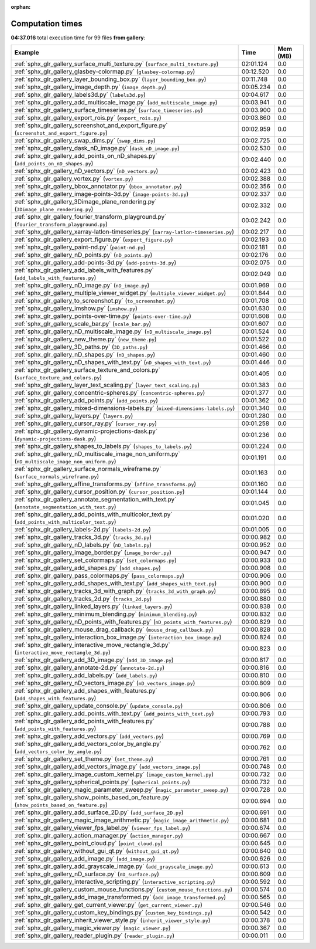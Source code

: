 
:orphan:

.. _sphx_glr_gallery_sg_execution_times:


Computation times
=================
**04:37.016** total execution time for 99 files **from gallery**:

.. container::

  .. raw:: html

    <style scoped>
    <link href="https://cdnjs.cloudflare.com/ajax/libs/twitter-bootstrap/5.3.0/css/bootstrap.min.css" rel="stylesheet" />
    <link href="https://cdn.datatables.net/1.13.6/css/dataTables.bootstrap5.min.css" rel="stylesheet" />
    </style>
    <script src="https://code.jquery.com/jquery-3.7.0.js"></script>
    <script src="https://cdn.datatables.net/1.13.6/js/jquery.dataTables.min.js"></script>
    <script src="https://cdn.datatables.net/1.13.6/js/dataTables.bootstrap5.min.js"></script>
    <script type="text/javascript" class="init">
    $(document).ready( function () {
        $('table.sg-datatable').DataTable({order: [[1, 'desc']]});
    } );
    </script>

  .. list-table::
   :header-rows: 1
   :class: table table-striped sg-datatable

   * - Example
     - Time
     - Mem (MB)
   * - :ref:`sphx_glr_gallery_surface_multi_texture.py` (``surface_multi_texture.py``)
     - 02:01.124
     - 0.0
   * - :ref:`sphx_glr_gallery_glasbey-colormap.py` (``glasbey-colormap.py``)
     - 00:12.520
     - 0.0
   * - :ref:`sphx_glr_gallery_layer_bounding_box.py` (``layer_bounding_box.py``)
     - 00:11.748
     - 0.0
   * - :ref:`sphx_glr_gallery_image_depth.py` (``image_depth.py``)
     - 00:05.234
     - 0.0
   * - :ref:`sphx_glr_gallery_labels3d.py` (``labels3d.py``)
     - 00:04.617
     - 0.0
   * - :ref:`sphx_glr_gallery_add_multiscale_image.py` (``add_multiscale_image.py``)
     - 00:03.941
     - 0.0
   * - :ref:`sphx_glr_gallery_surface_timeseries.py` (``surface_timeseries.py``)
     - 00:03.900
     - 0.0
   * - :ref:`sphx_glr_gallery_export_rois.py` (``export_rois.py``)
     - 00:03.860
     - 0.0
   * - :ref:`sphx_glr_gallery_screenshot_and_export_figure.py` (``screenshot_and_export_figure.py``)
     - 00:02.959
     - 0.0
   * - :ref:`sphx_glr_gallery_swap_dims.py` (``swap_dims.py``)
     - 00:02.725
     - 0.0
   * - :ref:`sphx_glr_gallery_dask_nD_image.py` (``dask_nD_image.py``)
     - 00:02.530
     - 0.0
   * - :ref:`sphx_glr_gallery_add_points_on_nD_shapes.py` (``add_points_on_nD_shapes.py``)
     - 00:02.440
     - 0.0
   * - :ref:`sphx_glr_gallery_nD_vectors.py` (``nD_vectors.py``)
     - 00:02.423
     - 0.0
   * - :ref:`sphx_glr_gallery_vortex.py` (``vortex.py``)
     - 00:02.388
     - 0.0
   * - :ref:`sphx_glr_gallery_bbox_annotator.py` (``bbox_annotator.py``)
     - 00:02.356
     - 0.0
   * - :ref:`sphx_glr_gallery_image-points-3d.py` (``image-points-3d.py``)
     - 00:02.337
     - 0.0
   * - :ref:`sphx_glr_gallery_3Dimage_plane_rendering.py` (``3Dimage_plane_rendering.py``)
     - 00:02.332
     - 0.0
   * - :ref:`sphx_glr_gallery_fourier_transform_playground.py` (``fourier_transform_playground.py``)
     - 00:02.242
     - 0.0
   * - :ref:`sphx_glr_gallery_xarray-latlon-timeseries.py` (``xarray-latlon-timeseries.py``)
     - 00:02.217
     - 0.0
   * - :ref:`sphx_glr_gallery_export_figure.py` (``export_figure.py``)
     - 00:02.193
     - 0.0
   * - :ref:`sphx_glr_gallery_paint-nd.py` (``paint-nd.py``)
     - 00:02.181
     - 0.0
   * - :ref:`sphx_glr_gallery_nD_points.py` (``nD_points.py``)
     - 00:02.176
     - 0.0
   * - :ref:`sphx_glr_gallery_add-points-3d.py` (``add-points-3d.py``)
     - 00:02.075
     - 0.0
   * - :ref:`sphx_glr_gallery_add_labels_with_features.py` (``add_labels_with_features.py``)
     - 00:02.049
     - 0.0
   * - :ref:`sphx_glr_gallery_nD_image.py` (``nD_image.py``)
     - 00:01.969
     - 0.0
   * - :ref:`sphx_glr_gallery_multiple_viewer_widget.py` (``multiple_viewer_widget.py``)
     - 00:01.844
     - 0.0
   * - :ref:`sphx_glr_gallery_to_screenshot.py` (``to_screenshot.py``)
     - 00:01.708
     - 0.0
   * - :ref:`sphx_glr_gallery_imshow.py` (``imshow.py``)
     - 00:01.630
     - 0.0
   * - :ref:`sphx_glr_gallery_points-over-time.py` (``points-over-time.py``)
     - 00:01.608
     - 0.0
   * - :ref:`sphx_glr_gallery_scale_bar.py` (``scale_bar.py``)
     - 00:01.607
     - 0.0
   * - :ref:`sphx_glr_gallery_nD_multiscale_image.py` (``nD_multiscale_image.py``)
     - 00:01.524
     - 0.0
   * - :ref:`sphx_glr_gallery_new_theme.py` (``new_theme.py``)
     - 00:01.522
     - 0.0
   * - :ref:`sphx_glr_gallery_3D_paths.py` (``3D_paths.py``)
     - 00:01.466
     - 0.0
   * - :ref:`sphx_glr_gallery_nD_shapes.py` (``nD_shapes.py``)
     - 00:01.460
     - 0.0
   * - :ref:`sphx_glr_gallery_nD_shapes_with_text.py` (``nD_shapes_with_text.py``)
     - 00:01.446
     - 0.0
   * - :ref:`sphx_glr_gallery_surface_texture_and_colors.py` (``surface_texture_and_colors.py``)
     - 00:01.405
     - 0.0
   * - :ref:`sphx_glr_gallery_layer_text_scaling.py` (``layer_text_scaling.py``)
     - 00:01.383
     - 0.0
   * - :ref:`sphx_glr_gallery_concentric-spheres.py` (``concentric-spheres.py``)
     - 00:01.377
     - 0.0
   * - :ref:`sphx_glr_gallery_add_points.py` (``add_points.py``)
     - 00:01.362
     - 0.0
   * - :ref:`sphx_glr_gallery_mixed-dimensions-labels.py` (``mixed-dimensions-labels.py``)
     - 00:01.340
     - 0.0
   * - :ref:`sphx_glr_gallery_layers.py` (``layers.py``)
     - 00:01.280
     - 0.0
   * - :ref:`sphx_glr_gallery_cursor_ray.py` (``cursor_ray.py``)
     - 00:01.258
     - 0.0
   * - :ref:`sphx_glr_gallery_dynamic-projections-dask.py` (``dynamic-projections-dask.py``)
     - 00:01.236
     - 0.0
   * - :ref:`sphx_glr_gallery_shapes_to_labels.py` (``shapes_to_labels.py``)
     - 00:01.224
     - 0.0
   * - :ref:`sphx_glr_gallery_nD_multiscale_image_non_uniform.py` (``nD_multiscale_image_non_uniform.py``)
     - 00:01.191
     - 0.0
   * - :ref:`sphx_glr_gallery_surface_normals_wireframe.py` (``surface_normals_wireframe.py``)
     - 00:01.163
     - 0.0
   * - :ref:`sphx_glr_gallery_affine_transforms.py` (``affine_transforms.py``)
     - 00:01.160
     - 0.0
   * - :ref:`sphx_glr_gallery_cursor_position.py` (``cursor_position.py``)
     - 00:01.144
     - 0.0
   * - :ref:`sphx_glr_gallery_annotate_segmentation_with_text.py` (``annotate_segmentation_with_text.py``)
     - 00:01.045
     - 0.0
   * - :ref:`sphx_glr_gallery_add_points_with_multicolor_text.py` (``add_points_with_multicolor_text.py``)
     - 00:01.020
     - 0.0
   * - :ref:`sphx_glr_gallery_labels-2d.py` (``labels-2d.py``)
     - 00:01.005
     - 0.0
   * - :ref:`sphx_glr_gallery_tracks_3d.py` (``tracks_3d.py``)
     - 00:00.982
     - 0.0
   * - :ref:`sphx_glr_gallery_nD_labels.py` (``nD_labels.py``)
     - 00:00.952
     - 0.0
   * - :ref:`sphx_glr_gallery_image_border.py` (``image_border.py``)
     - 00:00.947
     - 0.0
   * - :ref:`sphx_glr_gallery_set_colormaps.py` (``set_colormaps.py``)
     - 00:00.933
     - 0.0
   * - :ref:`sphx_glr_gallery_add_shapes.py` (``add_shapes.py``)
     - 00:00.908
     - 0.0
   * - :ref:`sphx_glr_gallery_pass_colormaps.py` (``pass_colormaps.py``)
     - 00:00.906
     - 0.0
   * - :ref:`sphx_glr_gallery_add_shapes_with_text.py` (``add_shapes_with_text.py``)
     - 00:00.900
     - 0.0
   * - :ref:`sphx_glr_gallery_tracks_3d_with_graph.py` (``tracks_3d_with_graph.py``)
     - 00:00.895
     - 0.0
   * - :ref:`sphx_glr_gallery_tracks_2d.py` (``tracks_2d.py``)
     - 00:00.880
     - 0.0
   * - :ref:`sphx_glr_gallery_linked_layers.py` (``linked_layers.py``)
     - 00:00.838
     - 0.0
   * - :ref:`sphx_glr_gallery_minimum_blending.py` (``minimum_blending.py``)
     - 00:00.832
     - 0.0
   * - :ref:`sphx_glr_gallery_nD_points_with_features.py` (``nD_points_with_features.py``)
     - 00:00.829
     - 0.0
   * - :ref:`sphx_glr_gallery_mouse_drag_callback.py` (``mouse_drag_callback.py``)
     - 00:00.828
     - 0.0
   * - :ref:`sphx_glr_gallery_interaction_box_image.py` (``interaction_box_image.py``)
     - 00:00.824
     - 0.0
   * - :ref:`sphx_glr_gallery_interactive_move_rectangle_3d.py` (``interactive_move_rectangle_3d.py``)
     - 00:00.823
     - 0.0
   * - :ref:`sphx_glr_gallery_add_3D_image.py` (``add_3D_image.py``)
     - 00:00.817
     - 0.0
   * - :ref:`sphx_glr_gallery_annotate-2d.py` (``annotate-2d.py``)
     - 00:00.816
     - 0.0
   * - :ref:`sphx_glr_gallery_add_labels.py` (``add_labels.py``)
     - 00:00.810
     - 0.0
   * - :ref:`sphx_glr_gallery_nD_vectors_image.py` (``nD_vectors_image.py``)
     - 00:00.809
     - 0.0
   * - :ref:`sphx_glr_gallery_add_shapes_with_features.py` (``add_shapes_with_features.py``)
     - 00:00.806
     - 0.0
   * - :ref:`sphx_glr_gallery_update_console.py` (``update_console.py``)
     - 00:00.806
     - 0.0
   * - :ref:`sphx_glr_gallery_add_points_with_text.py` (``add_points_with_text.py``)
     - 00:00.793
     - 0.0
   * - :ref:`sphx_glr_gallery_add_points_with_features.py` (``add_points_with_features.py``)
     - 00:00.788
     - 0.0
   * - :ref:`sphx_glr_gallery_add_vectors.py` (``add_vectors.py``)
     - 00:00.769
     - 0.0
   * - :ref:`sphx_glr_gallery_add_vectors_color_by_angle.py` (``add_vectors_color_by_angle.py``)
     - 00:00.762
     - 0.0
   * - :ref:`sphx_glr_gallery_set_theme.py` (``set_theme.py``)
     - 00:00.761
     - 0.0
   * - :ref:`sphx_glr_gallery_add_vectors_image.py` (``add_vectors_image.py``)
     - 00:00.748
     - 0.0
   * - :ref:`sphx_glr_gallery_image_custom_kernel.py` (``image_custom_kernel.py``)
     - 00:00.732
     - 0.0
   * - :ref:`sphx_glr_gallery_spherical_points.py` (``spherical_points.py``)
     - 00:00.732
     - 0.0
   * - :ref:`sphx_glr_gallery_magic_parameter_sweep.py` (``magic_parameter_sweep.py``)
     - 00:00.728
     - 0.0
   * - :ref:`sphx_glr_gallery_show_points_based_on_feature.py` (``show_points_based_on_feature.py``)
     - 00:00.694
     - 0.0
   * - :ref:`sphx_glr_gallery_add_surface_2D.py` (``add_surface_2D.py``)
     - 00:00.691
     - 0.0
   * - :ref:`sphx_glr_gallery_magic_image_arithmetic.py` (``magic_image_arithmetic.py``)
     - 00:00.681
     - 0.0
   * - :ref:`sphx_glr_gallery_viewer_fps_label.py` (``viewer_fps_label.py``)
     - 00:00.674
     - 0.0
   * - :ref:`sphx_glr_gallery_action_manager.py` (``action_manager.py``)
     - 00:00.667
     - 0.0
   * - :ref:`sphx_glr_gallery_point_cloud.py` (``point_cloud.py``)
     - 00:00.645
     - 0.0
   * - :ref:`sphx_glr_gallery_without_gui_qt.py` (``without_gui_qt.py``)
     - 00:00.640
     - 0.0
   * - :ref:`sphx_glr_gallery_add_image.py` (``add_image.py``)
     - 00:00.626
     - 0.0
   * - :ref:`sphx_glr_gallery_add_grayscale_image.py` (``add_grayscale_image.py``)
     - 00:00.613
     - 0.0
   * - :ref:`sphx_glr_gallery_nD_surface.py` (``nD_surface.py``)
     - 00:00.609
     - 0.0
   * - :ref:`sphx_glr_gallery_interactive_scripting.py` (``interactive_scripting.py``)
     - 00:00.592
     - 0.0
   * - :ref:`sphx_glr_gallery_custom_mouse_functions.py` (``custom_mouse_functions.py``)
     - 00:00.574
     - 0.0
   * - :ref:`sphx_glr_gallery_add_image_transformed.py` (``add_image_transformed.py``)
     - 00:00.565
     - 0.0
   * - :ref:`sphx_glr_gallery_get_current_viewer.py` (``get_current_viewer.py``)
     - 00:00.546
     - 0.0
   * - :ref:`sphx_glr_gallery_custom_key_bindings.py` (``custom_key_bindings.py``)
     - 00:00.542
     - 0.0
   * - :ref:`sphx_glr_gallery_inherit_viewer_style.py` (``inherit_viewer_style.py``)
     - 00:00.378
     - 0.0
   * - :ref:`sphx_glr_gallery_magic_viewer.py` (``magic_viewer.py``)
     - 00:00.367
     - 0.0
   * - :ref:`sphx_glr_gallery_reader_plugin.py` (``reader_plugin.py``)
     - 00:00.011
     - 0.0
